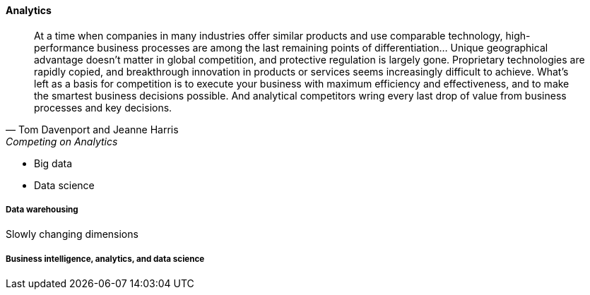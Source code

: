 ==== Analytics

[quote, Tom Davenport and Jeanne Harris, Competing on Analytics]
At a time when companies in many industries offer similar products and use comparable technology, high-performance business processes are among the last remaining points of differentiation... Unique geographical advantage doesn't matter in global competition, and protective regulation is largely gone. Proprietary technologies are rapidly copied, and breakthrough innovation in products or services seems increasingly difficult to achieve. What's left as a basis for competition is to execute your business with maximum efficiency and effectiveness, and to make the smartest business decisions possible. And analytical competitors wring every last drop of value from business processes and key decisions.

 * Big data
 * Data science

===== Data warehousing

Slowly changing dimensions


===== Business intelligence, analytics, and data science
